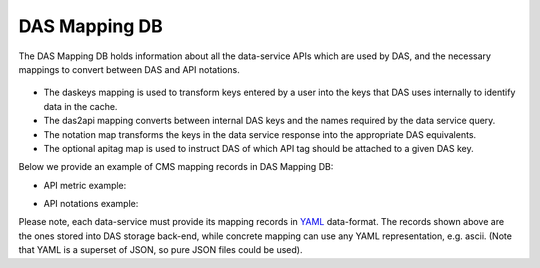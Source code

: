 .. _das_mapping:

DAS Mapping DB
==============
The DAS Mapping DB holds information about all the data-service APIs 
which are used by DAS, and the necessary mappings to convert between
DAS and API notations.

.. figure:: _images/das_mappings.png

- The daskeys mapping is used to transform keys entered by a user into 
  the keys that DAS uses internally to identify data in the cache.
- The das2api mapping converts between internal DAS keys and the names
  required by the data service query.
- The notation map transforms the keys in the data service response
  into the appropriate DAS equivalents.
- The optional apitag map is used to instruct DAS of which API tag should
  be attached to a given DAS key.    

Below we provide an example of CMS mapping records in DAS Mapping DB:

- API metric example:

.. _api_map:
.. doctest::

    {"api": {"params": {"node": "*", "se": "*", "block": "*"}, "name": "blockReplicas"}, 
     "das2api": [
         {"pattern": "re.compile('^T[0-3]_')", "api_param": "se", "das_key": "site"}, 
         {"pattern": "re.compile('([a-zA-Z0-9]+\\.){2}')", "api_param": "node", "das_key": "site"},        
         {"pattern": "", "api_param": "block", "das_key": "block"}
     ], 
     "_id": "4aafbfa5e2194e22e3000009", 
     "system": "phedex", 
     "daskeys": [{"pattern": "", "key": "block", "map": "block.name"}]
    }

- API notations example:

.. _notation:
.. doctest::

    {"notations": [
         {"das_name": "creation_time", "api_param": "time_create"}, 
         {"das_name": "modification_time", "api_param": "time_update"}, 
         {"das_name": "size", "api_param": "bytes"}, 
         {"das_name": "site", "api_param": "node"}, 
         {"das_name": "nfiles", "api_param": "files"}, 
         {"das_name": "nevents", "api_param": "events"}, 
         {"das_name": "name", "api_param": "lfn"}, 
         {"das_name": "site", "api_param": "node"}
     ], 
     "_id": "4aafbfa5e2194e22e300000d", 
     "system": "phedex"
    }

Please note, each data-service must provide its mapping records in 
`YAML <http://en.wikipedia.org/wiki/Yaml>`_ data-format. The records shown
above are the ones stored into DAS storage back-end, while concrete mapping
can use any YAML representation, e.g. ascii. (Note that YAML is a superset
of JSON, so pure JSON files could be used).
